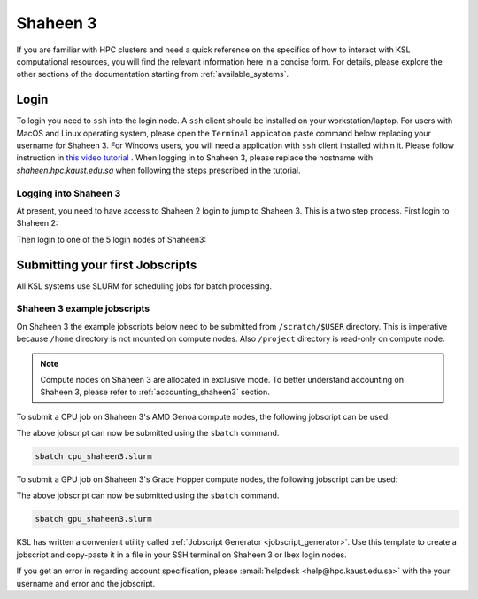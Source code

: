 .. sectionauthor:: Mohsin Ahmed Shaikh <mohsin.shaikh@kaust.edu.sa>
.. meta::
    :description: Shaheen3 quickstart guide
    :keywords: shaheen3, quickstart

.. _quickstart_shaheen3:

============================
Shaheen 3
============================

If you are familiar with HPC clusters and need a quick reference on the specifics of how to interact with KSL computational resources, you will find the relevant information here in a concise form. For details, please explore the other sections of the documentation starting from :ref:`available_systems`.

.. _quickstart_shaheen3_login:

Login
======
To login you need to ``ssh`` into the login node.
A ``ssh`` client should be installed on your workstation/laptop. 
For users with MacOS and Linux operating system, please open the ``Terminal`` application paste command below replacing your username for Shaheen 3.
For Windows users, you will need a application with ``ssh`` client installed within it. Please follow instruction in `this video tutorial <https://www.youtube.com/watch?v=xfAydE_0iQo&list=PLaUmtPLggqqm4tFTwhCB48gUAhI5ei2cx&index=20>`_ . When logging in to Shaheen 3, please replace the hostname with `shaheen.hpc.kaust.edu.sa` when following the steps prescribed in the tutorial.

Logging into Shaheen 3
------------------------

At present, you need to have access to Shaheen 2 login to jump to Shaheen 3. This is a two step process.
First login to Shaheen 2:

.. code-block:: bash
    :caption: SSH command to login to Shaheen 2

    ssh -X username@shaheen.hpc.kaust.edu.sa

Then login to one of the 5 login nodes of Shaheen3:

.. code-block:: bash
    :caption: SSH command to login to Shaheen 3

    ssh -X login1


.. _quickstart_shaheen3_jobscript:

Submitting your first Jobscripts
================================
All KSL systems use SLURM for scheduling jobs for batch processing.

Shaheen 3 example jobscripts
------------------------------
On Shaheen 3 the example jobscripts below need to be submitted from ``/scratch/$USER`` directory.
This is imperative because ``/home`` directory is not mounted on compute nodes. Also ``/project`` directory is read-only on compute node.

.. note:: 
    Compute nodes on Shaheen 3 are allocated in exclusive mode. To better understand accounting on Shaheen 3, please refer to :ref:`accounting_shaheen3` section.

To submit a CPU job on Shaheen 3's AMD Genoa compute nodes, the following jobscript can be used:

.. code-block:: bash
    :caption: Change directory to ``/scratch``, copy the jobscript below and paste it in a file named e.g. ``cpu_shaheen3.slurm``

    #!/bin/bash
    #SBATCH --time=00:10:00
    #SBATCH --nodes=1
    #SBATCH --ntasks=192
    #SBATCH --hint=nomultithread

    srun -n ${SLURM_NTASKS} --hint=nomultithread /bin/hostname

The above jobscript can now be submitted using the ``sbatch`` command.

.. code-block:: bash
    
    sbatch cpu_shaheen3.slurm

To submit a GPU job on Shaheen 3's Grace Hopper compute nodes, the following jobscript can be used:

.. code-block:: bash
    :caption: Change directory to ``/scratch``, copy the jobscript below and paste it in a file named e.g. ``gpu_shaheen3.slurm``

    #!/bin/bash
    #SBATCH --time=00:10:00
    #SBATCH --gpus=4
    #SBATCH --gpus-per-node=4
    #SBATCH --ntasks=4
    #SBATCH --ntasks-per-socket=1
    #SBATCH --cpus-per-task=64
    #SBATCH --hint=nomultithread

    srun -n ${SLURM_NTASKS} --hint=nomultithread nvidia-smi

The above jobscript can now be submitted using the ``sbatch`` command.

.. code-block:: bash
    
    sbatch gpu_shaheen3.slurm


KSL has written a convenient utility called :ref:`Jobscript Generator <jobscript_generator>`. 
Use this template to create a jobscript and copy-paste it in a file in your SSH terminal on Shaheen 3 or Ibex login nodes.


If you get an error in regarding account specification, please  :email:`helpdesk <help@hpc.kaust.edu.sa>` with the your username and error and the jobscript.


